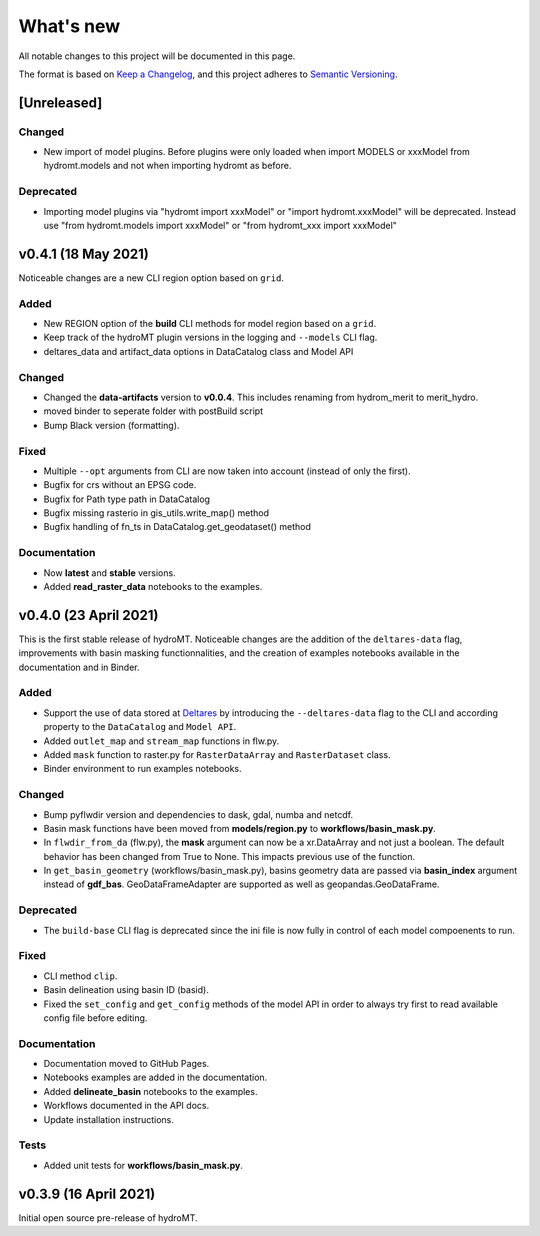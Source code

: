 What's new
==========
All notable changes to this project will be documented in this page.

The format is based on `Keep a Changelog`_, and this project adheres to
`Semantic Versioning`_.

[Unreleased]
------------

Changed
^^^^^^^

- New import of model plugins. Before plugins were only loaded when import MODELS or xxxModel from hydromt.models and not when importing hydromt as before.

Deprecated
^^^^^^^^^^

- Importing model plugins via "hydromt import xxxModel" or "import hydromt.xxxModel" will be deprecated. Instead use "from hydromt.models import xxxModel" 
  or "from hydromt_xxx import xxxModel"

v0.4.1 (18 May 2021)
--------------------
Noticeable changes are a new CLI region option based on ``grid``.

Added
^^^^^

- New REGION option of the **build** CLI methods for model region based on a ``grid``.
- Keep track of the hydroMT plugin versions in the logging and ``--models`` CLI flag.
- deltares_data and artifact_data options in DataCatalog class and Model API

Changed
^^^^^^^

- Changed the **data-artifacts** version to **v0.0.4**. This includes renaming from hydrom_merit to merit_hydro.
- moved binder to seperate folder with postBuild script
- Bump Black version (formatting).

Fixed
^^^^^

- Multiple ``--opt`` arguments from CLI are now taken into account (instead of only the first).
- Bugfix for crs without an EPSG code.
- Bugfix for Path type path in DataCatalog
- Bugfix missing rasterio in gis_utils.write_map() method
- Bugfix handling of fn_ts in DataCatalog.get_geodataset() method

Documentation
^^^^^^^^^^^^^

- Now **latest** and **stable** versions.
- Added **read_raster_data** notebooks to the examples.

v0.4.0 (23 April 2021)
----------------------
This is the first stable release of hydroMT. Noticeable changes are the addition of the ``deltares-data`` flag, improvements with basin masking functionnalities, and the creation of examples notebooks available 
in the documentation and in Binder.

Added
^^^^^

- Support the use of data stored at `Deltares`_ by introducing the ``--deltares-data`` flag to the CLI and according property to the ``DataCatalog`` and ``Model API``.
- Added ``outlet_map`` and ``stream_map`` functions in flw.py.
- Added ``mask`` function to raster.py for ``RasterDataArray`` and ``RasterDataset`` class.
- Binder environment to run examples notebooks.

Changed
^^^^^^^

- Bump pyflwdir version and dependencies to dask, gdal, numba and netcdf.
- Basin mask functions have been moved from **models/region.py** to **workflows/basin_mask.py**.
- In ``flwdir_from_da`` (flw.py), the **mask** argument can now be a xr.DataArray and not just a boolean. The default behavior has been changed from True to None. This impacts previous use of the function.
- In ``get_basin_geometry`` (workflows/basin_mask.py), basins geometry data are passed via **basin_index** argument instead of **gdf_bas**. GeoDataFrameAdapter are supported as well as geopandas.GeoDataFrame.

Deprecated
^^^^^^^^^^

- The ``build-base`` CLI flag is deprecated since the ini file is now fully in control of each model compoenents to run.

Fixed
^^^^^

- CLI method ``clip``.
- Basin delineation using basin ID (basid).
- Fixed the ``set_config`` and ``get_config`` methods of the model API in order to always try first to read available config file before editing.

Documentation
^^^^^^^^^^^^^

- Documentation moved to GitHub Pages.
- Notebooks examples are added in the documentation.
- Added **delineate_basin** notebooks to the examples.
- Workflows documented in the API docs.
- Update installation instructions.

Tests
^^^^^

- Added unit tests for **workflows/basin_mask.py**.

v0.3.9 (16 April 2021)
----------------------
Initial open source pre-release of hydroMT.


.. _Keep a Changelog: https://keepachangelog.com/en/1.0.0/
.. _Semantic Versioning: https://semver.org/spec/v2.0.0.html
.. _Deltares: https://www.deltares.nl/en/